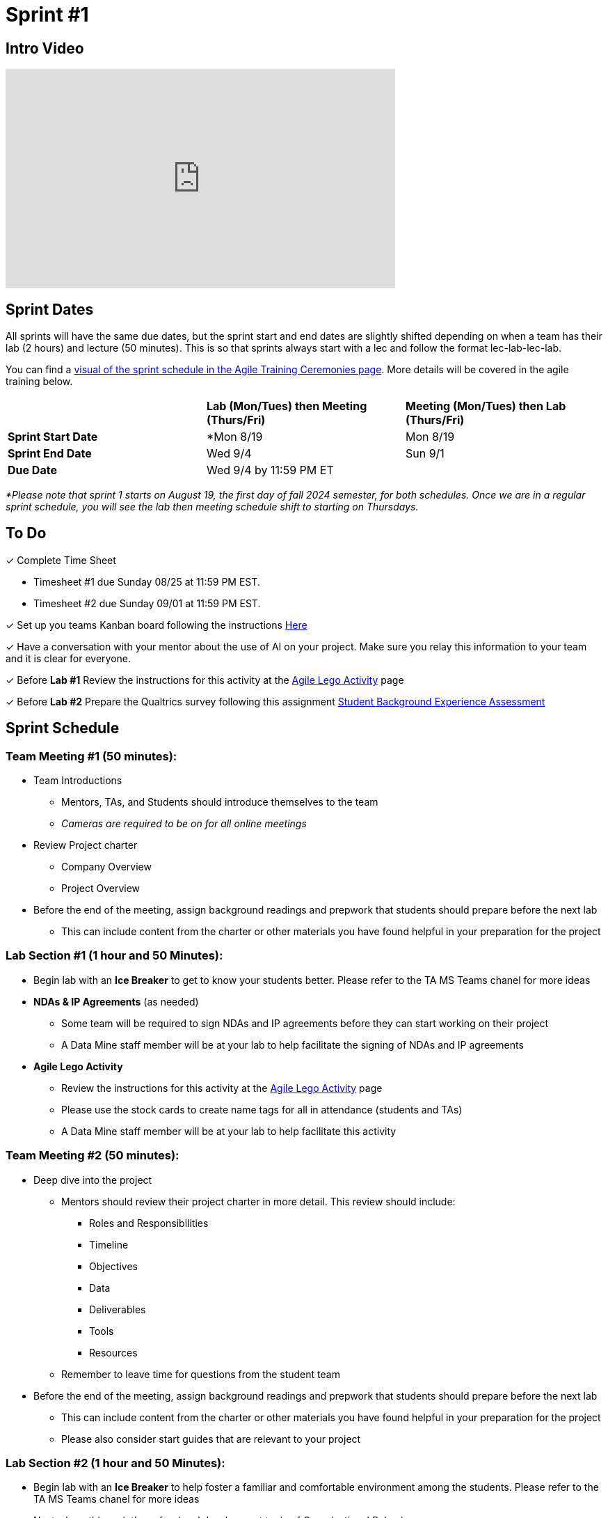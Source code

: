 = Sprint #1

== Intro Video
++++
<iframe width="560" height="315" src="https://www.youtube.com/embed/c5Dp0u2iu9s" title="YouTube video player" frameborder="0" allow="accelerometer; autoplay; clipboard-write; encrypted-media; gyroscope; picture-in-picture; web-share" allowfullscreen></iframe>
++++

== Sprint Dates
All sprints will have the same due dates, but the sprint start and end dates are slightly shifted depending on when a team has their lab (2 hours) and lecture (50 minutes). This is so that sprints always start with a lec and follow the format lec-lab-lec-lab.

You can find a xref:agile:ceremonies.adoc#sprint-schedule[visual of the sprint schedule in the Agile Training Ceremonies page]. More details will be covered in the agile training below.  

[cols="<.^1,^.^1,^.^1"]
|===

| |*Lab (Mon/Tues) then Meeting (Thurs/Fri)* |*Meeting (Mon/Tues) then Lab (Thurs/Fri)*

|*Sprint Start Date*
|*Mon 8/19
|Mon 8/19

|*Sprint End Date*
|Wed 9/4
|Sun 9/1

|*Due Date*
2+| Wed 9/4 by 11:59 PM ET

|===

_*Please note that sprint 1 starts on August 19, the first day of fall 2024 semester, for both schedules. Once we are in a regular sprint schedule, you will see the lab then meeting schedule shift to starting on Thursdays._

== To Do

&#10003; Complete Time Sheet

* Timesheet #1 due Sunday 08/25 at 11:59 PM EST.

* Timesheet #2 due Sunday 09/01 at 11:59 PM EST.

&#10003; Set up you teams Kanban board following the instructions xref:TAs:pages/trainingModules/ta_training_module5_3_dashboard_guide.adoc[Here]

&#10003; Have a conversation with your mentor about the use of AI on your project. Make sure you relay this information to your team and it is clear for everyone. 
 
&#10003; Before **Lab #1** Review the instructions for this activity at the xref:agile:agile-lego-activity.adoc[Agile Lego Activity] page

&#10003; Before **Lab #2** Prepare the Qualtrics survey following this assignment xref:trainingModules/ta_training_module5_6_survey.adoc[Student Background Experience Assessment]


 

== Sprint Schedule

=== Team Meeting #1 (50 minutes):

* Team Introductions
** Mentors, TAs, and Students should introduce themselves to the team
** _Cameras are required to be on for all online meetings_
*  Review Project charter
**  Company Overview
** Project Overview
* Before the end of the meeting, assign background readings and prepwork that students should prepare before the next lab
** This can include content from the charter or other materials you have found helpful in your preparation for the project


=== Lab Section #1 (1 hour and 50 Minutes):

* Begin lab with an **Ice Breaker** to get to know your students better. Please refer to the TA MS Teams chanel for more ideas  

* **NDAs & IP Agreements** (as needed)
** Some team will be required to sign NDAs and IP agreements before they can start working on their project
** A Data Mine staff member will be at your lab to help facilitate the signing of NDAs and IP agreements
* **Agile Lego Activity**
** Review the instructions for this activity at the xref:agile:agile-lego-activity.adoc[Agile Lego Activity] page
** Please use the stock cards to create name tags for all in attendance (students and TAs)
** A Data Mine staff member will be at your lab to help facilitate this activity

=== Team Meeting #2 (50 minutes):

* Deep dive into the project
** Mentors should review their project charter in more detail. This review should include:
*** Roles and Responsibilities
*** Timeline
*** Objectives
*** Data
*** Deliverables
*** Tools
*** Resources
** Remember to leave time for questions from the student team
* Before the end of the meeting, assign background readings and prepwork that students should prepare before the next lab
** This can include content from the charter or other materials you have found helpful in your preparation for the project
** Please also consider start guides that are relevant to your project


=== Lab Section #2 (1 hour and 50 Minutes):

* Begin lab with an **Ice Breaker** to help foster a familiar and comfortable environment among the students. Please refer to the TA MS Teams chanel for more ideas

* Next, share this sprint's professional development topic of Organizational Behavior
** Use this powerpoint to facilitate the discussion: xref:attachment$Organizational_Behavior.pptx[Organizational Behavior Facilitator Guide]
* Next, facilitate the xref:trainingModules/ta_training_module5_6_survey.adoc[Student Background Experience Assessment]
** *ACTION ITEM*: you will have to prepare this survey in Qualtrics before the lab
** Use the data from this survey to align your team with the appropriate roles and responsibilities denoted by your project charter
* Lastly, use the remainder of the time to review relative, supplementary content for your project including:
** xref:starter-guides:ROOT:index.adoc[Starter Guides]
** Background Readings
** Sprint Tasks for students: xref:students:fall2024/sprint1.adoc[Sprint 1 Tasks]

== The Data Mine Video
Check out this video showcasing previous and current TAs!

++++
<iframe width="560" height="315" src="https://www.youtube-nocookie.com/embed/2hYY20OGjpg" title="YouTube video player" frameborder="0" allow="accelerometer; autoplay; clipboard-write; encrypted-media; gyroscope; picture-in-picture" allowfullscreen></iframe>
++++
